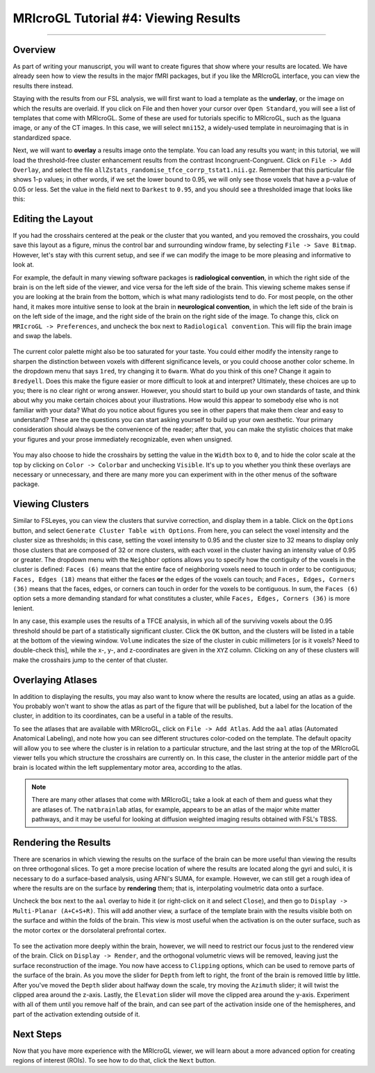 .. _MRIcroGL_4_ViewingResults:

=====================================
MRIcroGL Tutorial #4: Viewing Results
=====================================

--------

Overview
********

As part of writing your manuscript, you will want to create figures that show where your results are located. We have already seen how to view the results in the major fMRI packages, but if you like the MRIcroGL interface, you can view the results there instead.

Staying with the results from our FSL analysis, we will first want to load a template as the **underlay**, or the image on which the results are overlaid. If you click on File and then hover your cursor over ``Open Standard``, you will see a list of templates that come with MRIcroGL. Some of these are used for tutorials specific to MRIcroGL, such as the Iguana image, or any of the CT images. In this case, we will select ``mni152``, a widely-used template in neuroimaging that is in standardized space.

Next, we will want to **overlay** a results image onto the template. You can load any results you want; in this tutorial, we will load the threshold-free cluster enhancement results from the contrast Incongruent-Congruent. Click on ``File -> Add Overlay``, and select the file ``allZstats_randomise_tfce_corrp_tstat1.nii.gz``. Remember that this particular file shows 1-p values; in other words, if we set the lower bound to 0.95, we will only see those voxels that have a p-value of 0.05 or less. Set the value in the field next to ``Darkest`` to ``0.95``, and you should see a thresholded image that looks like this:

.. figure:: 04_ResultsOverlay.png


Editing the Layout
******************

If you had the crosshairs centered at the peak or the cluster that you wanted, and you removed the crosshairs, you could save this layout as a figure, minus the control bar and surrounding window frame, by selecting ``File -> Save Bitmap``. However, let's stay with this current setup, and see if we can modify the image to be more pleasing and informative to look at.

For example, the default in many viewing software packages is **radiological convention**, in which the right side of the brain is on the left side of the viewer, and vice versa for the left side of the brain. This viewing scheme makes sense if you are looking at the brain from the bottom, which is what many radiologists tend to do. For most people, on the other hand, it makes more intuitive sense to look at the brain in **neurological convention**, in which the left side of the brain is on the left side of the image, and the right side of the brain on the right side of the image. To change this, click on ``MRIcroGL -> Preferences``, and uncheck the box next to ``Radiological convention``. This will flip the brain image and swap the labels.

.. figure:: 04_NeurologicalConvention.png

The current color palette might also be too saturated for your taste. You could either modify the intensity range to sharpen the distinction between voxels with different significance levels, or you could choose another color scheme. In the dropdown menu that says ``1red``, try changing it to ``6warm``. What do you think of this one? Change it again to ``8redyell``. Does this make the figure easier or more difficult to look at and interpret? Ultimately, these choices are up to you; there is no clear right or wrong answer. However, you should start to build up your own standards of taste, and think about why you make certain choices about your illustrations. How would this appear to somebody else who is not familiar with your data? What do you notice about figures you see in other papers that make them clear and easy to understand? These are the questions you can start asking yourself to build up your own aesthetic. Your primary consideration should always be the convenience of the reader; after that, you can make the stylistic choices that make your figures and your prose immediately recognizable, even when unsigned.

.. figure:: 04_RedYel.png

You may also choose to hide the crosshairs by setting the value in the ``Width`` box to ``0``, and to hide the color scale at the top by clicking on ``Color -> Colorbar`` and unchecking ``Visible``. It's up to you whether you think these overlays are necessary or unnecessary, and there are many more you can experiment with in the other menus of the software package.

Viewing Clusters
****************

Similar to FSLeyes, you can view the clusters that survive correction, and display them in a table. Click on the ``Options`` button, and select ``Generate Cluster Table with Options``. From here, you can select the voxel intensity and the cluster size as thresholds; in this case, setting the voxel intensity to 0.95 and the cluster size to 32 means to display only those clusters that are composed of 32 or more clusters, with each voxel in the cluster having an intensity value of 0.95 or greater. The dropdown menu with the ``Neighbor`` options allows you to specify how the contiguity of the voxels in the cluster is defined: ``Faces (6)`` means that the entire face of neighboring voxels need to touch in order to be contiguous; ``Faces, Edges (18)`` means that either the faces **or** the edges of the voxels can touch; and ``Faces, Edges, Corners (36)`` means that the faces, edges, or corners can touch in order for the voxels to be contiguous. In sum, the ``Faces (6)`` option sets a more demanding standard for what constitutes a cluster, while ``Faces, Edges, Corners (36)`` is more lenient.

In any case, this example uses the results of a TFCE analysis, in which all of the surviving voxels about the 0.95 threshold should be part of a statistically significant cluster. Click the ``OK`` button, and the clusters will be listed in a table at the bottom of the viewing window. ``Volume`` indicates the size of the cluster in cubic millimeters [or is it voxels? Need to double-check this], while the x-, y-, and z-coordinates are given in the ``XYZ`` column. Clicking on any of these clusters will make the crosshairs jump to the center of that cluster.

.. figure:: 04_ClusterTable.png

Overlaying Atlases
******************

In addition to displaying the results, you may also want to know where the results are located, using an atlas as a guide. You probably won't want to show the atlas as part of the figure that will be published, but a label for the location of the cluster, in addition to its coordinates, can be a useful in a table of the results.

To see the atlases that are available with MRIcroGL, click on ``File -> Add Atlas``. Add the ``aal`` atlas (Automated Anatomical Labeling), and note how you can see different structures color-coded on the template. The default opacity will allow you to see where the cluster is in relation to a particular structure, and the last string at the top of the MRIcroGL viewer tells you which structure the crosshairs are currently on. In this case, the cluster in the anterior middle part of the brain is located within the left supplementary motor area, according to the atlas.

.. figure:: 04_AAL.png

.. note::

  There are many other atlases that come with MRIcroGL; take a look at each of them and guess what they are atlases of. The ``natbrainlab`` atlas, for example, appears to be an atlas of the major white matter pathways, and it may be useful for looking at diffusion weighted imaging results obtained with FSL's TBSS.


Rendering the Results
*********************

There are scenarios in which viewing the results on the surface of the brain can be more useful than viewing the results on three orthogonal slices. To get a more precise location of where the results are located along the gyri and sulci, it is necessary to do a surface-based analysis, using AFNI's SUMA, for example. However, we can still get a rough idea of where the results are on the surface by **rendering** them; that is, interpolating voulmetric data onto a surface. 

Uncheck the box next to the ``aal`` overlay to hide it (or right-click on it and select ``Close``), and then go to ``Display -> Multi-Planar (A+C+S+R)``. This will add another view, a surface of the template brain with the results visible both on the surface and within the folds of the brain. This view is most useful when the activation is on the outer surface, such as the motor cortex or the dorsolateral prefrontal cortex.

.. figure:: 04_Ortho_Render.png

To see the activation more deeply within the brain, however, we will need to restrict our focus just to the rendered view of the brain. Click on ``Display -> Render``, and the orthogonal volumetric views will be removed, leaving just the surface reconstruction of the image. You now have access to ``Clipping`` options, which can be used to remove parts of the surface of the brain. As you move the slider for ``Depth`` from left to right, the front of the brain is removed little by little. After you've moved the ``Depth`` slider about halfway down the scale, try moving the ``Azimuth`` slider; it will twist the clipped area around the z-axis. Lastly, the ``Elevation`` slider will move the clipped area around the y-axis. Experiment with all of them until you remove half of the brain, and can see part of the activation inside one of the hemispheres, and part of the activation extending outside of it.

.. figure:: 04_Clipping.png


Next Steps
**********

Now that you have more experience with the MRIcroGL viewer, we will learn about a more advanced option for creating regions of interest (ROIs). To see how to do that, click the ``Next`` button.

